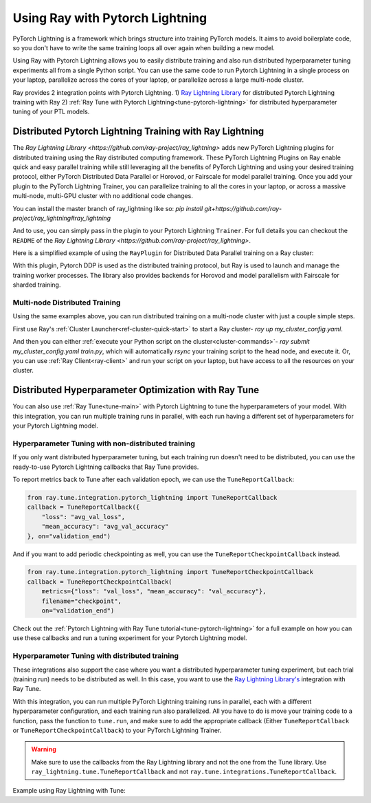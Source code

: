 Using Ray with Pytorch Lightning
==============================
PyTorch Lightning is a framework which brings structure into training PyTorch models. It
aims to avoid boilerplate code, so you don't have to write the same training
loops all over again when building a new model.

.. image:: /images/pytorch_lightning_full.png
  :align: center
  :scale: 50 %

Using Ray with Pytorch Lightning allows you to easily distribute training and also run
distributed hyperparameter tuning experiments all from a single Python script. You can use the same code to run
Pytorch Lightning in a single process on your laptop, parallelize across the cores of your laptop, or parallelize across
a large multi-node cluster.

Ray provides 2 integration points with Pytorch Lightning.
1) `Ray Lightning Library <https://github.com/ray-project/ray_lightning>`_ for distributed Pytorch Lightning training with Ray
2) :ref:`Ray Tune with Pytorch Lightning<tune-pytorch-lightning>` for distributed hyperparameter tuning of your PTL models.


Distributed Pytorch Lightning Training with Ray Lightning
---------------------------------------------------------
The `Ray Lightning Library <https://github.com/ray-project/ray_lightning>` adds new PyTorch Lightning plugins for distributed training using the Ray distributed computing framework.
These PyTorch Lightning Plugins on Ray enable quick and easy parallel training while still leveraging all the benefits of PyTorch Lightning and using your desired training protocol, either PyTorch Distributed Data Parallel or Horovod, or Fairscale for model parallel training.
Once you add your plugin to the PyTorch Lightning Trainer, you can parallelize training to all the cores in your laptop, or across a massive multi-node, multi-GPU cluster with no additional code changes.

You can install the master branch of ray_lightning like so: `pip install git+https://github.com/ray-project/ray_lightning#ray_lightning`

And to use, you can simply pass in the plugin to your Pytorch Lightning ``Trainer``. For full details you can checkout the ``README`` of the `Ray Lightning Library <https://github.com/ray-project/ray_lightning>`.

Here is a simplified example of using the ``RayPlugin`` for Distributed Data Parallel training on a Ray cluster:

.. code-block:: python
    import pytorch_lightning as pl
    from ray_lightning import RayPlugin

    # Create your PyTorch Lightning model here.
    ptl_model = MNISTClassifier(...)
    plugin = RayPlugin(num_workers=4, cpus_per_worker=1, use_gpu=True)

    # If using GPUs, set the ``gpus`` arg to a value > 0.
    # The actual number of GPUs is determined by ``num_workers``.
    trainer = pl.Trainer(..., gpus=1, plugins=[plugin])
    trainer.fit(ptl_model)

With this plugin, Pytorch DDP is used as the distributed training protocol, but Ray is used to launch and manage the training worker processes.
The library also provides backends for Horovod and model parallelism with Fairscale for sharded training.

Multi-node Distributed Training
~~~~~~~~~~~~~~~~~~~~~~~~~~~~~~~
Using the same examples above, you can run distributed training on a multi-node cluster with just a couple simple steps.

First use Ray's :ref:`Cluster Launcher<ref-cluster-quick-start>` to start a Ray cluster- `ray up my_cluster_config.yaml`.

And then you can either :ref:`execute your Python script on the cluster<cluster-commands>`- `ray submit my_cluster_config.yaml train.py`, which will automatically `rsync` your training script to the head node, and execute it.
Or, you can use :ref:`Ray Client<ray-client>` and run your script on your laptop, but have access to all the resources on your cluster.

Distributed Hyperparameter Optimization with Ray Tune
-----------------------------------------------------
You can also use :ref:`Ray Tune<tune-main>` with Pytorch Lightning to tune the hyperparameters of your model.
With this integration, you can run multiple training runs in parallel, with each run having a different set of hyperparameters
for your Pytorch Lightning model.

Hyperparameter Tuning with non-distributed training
~~~~~~~~~~~~~~~~~~~~~~~~~~~~~~~~~~~~~~~~~~~~~~~~~~~
If you only want distributed hyperparameter tuning, but each training run doesn't need to be distributed,
you can use the ready-to-use Pytorch Lightning callbacks that Ray Tune provides.

To report metrics back to Tune after each validation epoch, we can use the ``TuneReportCallback``:

.. code-block:: python

    from ray.tune.integration.pytorch_lightning import TuneReportCallback
    callback = TuneReportCallback({
        "loss": "avg_val_loss",
        "mean_accuracy": "avg_val_accuracy"
    }, on="validation_end")

And if you want to add periodic checkpointing as well, you can use the ``TuneReportCheckpointCallback`` instead.

.. code-block:: python

    from ray.tune.integration.pytorch_lightning import TuneReportCheckpointCallback
    callback = TuneReportCheckpointCallback(
        metrics={"loss": "val_loss", "mean_accuracy": "val_accuracy"},
        filename="checkpoint",
        on="validation_end")


Check out the :ref:`Pytorch Lightning with Ray Tune tutorial<tune-pytorch-lightning>` for a full example on how you can use these callbacks and run a tuning experiment for your Pytorch Lightning model.


Hyperparameter Tuning with distributed training
~~~~~~~~~~~~~~~~~~~~~~~~~~~~~~~~~~~~~~~~~~~~~~~
These integrations also support the case where you want a distributed hyperparameter tuning experiment, but each trial (training run) needs to be distributed as well.
In this case, you want to use the `Ray Lightning Library's <https://github.com/ray-project/ray_lightning>`_ integration with Ray Tune.

With this integration, you can run multiple PyTorch Lightning training runs in parallel,
each with a different hyperparameter configuration, and each training run also parallelized.
All you have to do is move your training code to a function, pass the function to ``tune.run``, and make sure to add the appropriate callback (Either ``TuneReportCallback`` or ``TuneReportCheckpointCallback``) to your PyTorch Lightning Trainer.

.. warning:: Make sure to use the callbacks from the Ray Lightning library and not the one from the Tune library. Use ``ray_lightning.tune.TuneReportCallback`` and not ``ray.tune.integrations.TuneReportCallback``.

Example using Ray Lightning with Tune:

.. code-block:: python
    from ray_lightning import RayPlugin
    from ray_lightning.tune import TuneReportCallback

    def train_mnist(config):

    # Create your PTL model.
    model = MNISTClassifier(config)

    # Create the Tune Reporting Callback
    metrics = {"loss": "ptl/val_loss", "acc": "ptl/val_accuracy"}
    callbacks = [TuneReportCallback(metrics, on="validation_end")]

    trainer = pl.Trainer(
        max_epochs=4,
        callbacks=callbacks,
        plugins=[RayPlugin(num_workers=4, use_gpu=False)])
    trainer.fit(model)

    config = {
        "layer_1": tune.choice([32, 64, 128]),
        "layer_2": tune.choice([64, 128, 256]),
        "lr": tune.loguniform(1e-4, 1e-1),
        "batch_size": tune.choice([32, 64, 128]),
    }

    # Make sure to specify how many actors each training run will create via the "extra_cpu" field.
    analysis = tune.run(
            train_mnist,
            metric="loss",
            mode="min",
            config=config,
            num_samples=num_samples,
            resources_per_trial={
                "cpu": 1,
                "extra_cpu": 4
            },
            name="tune_mnist")

    print("Best hyperparameters found were: ", analysis.best_config)
